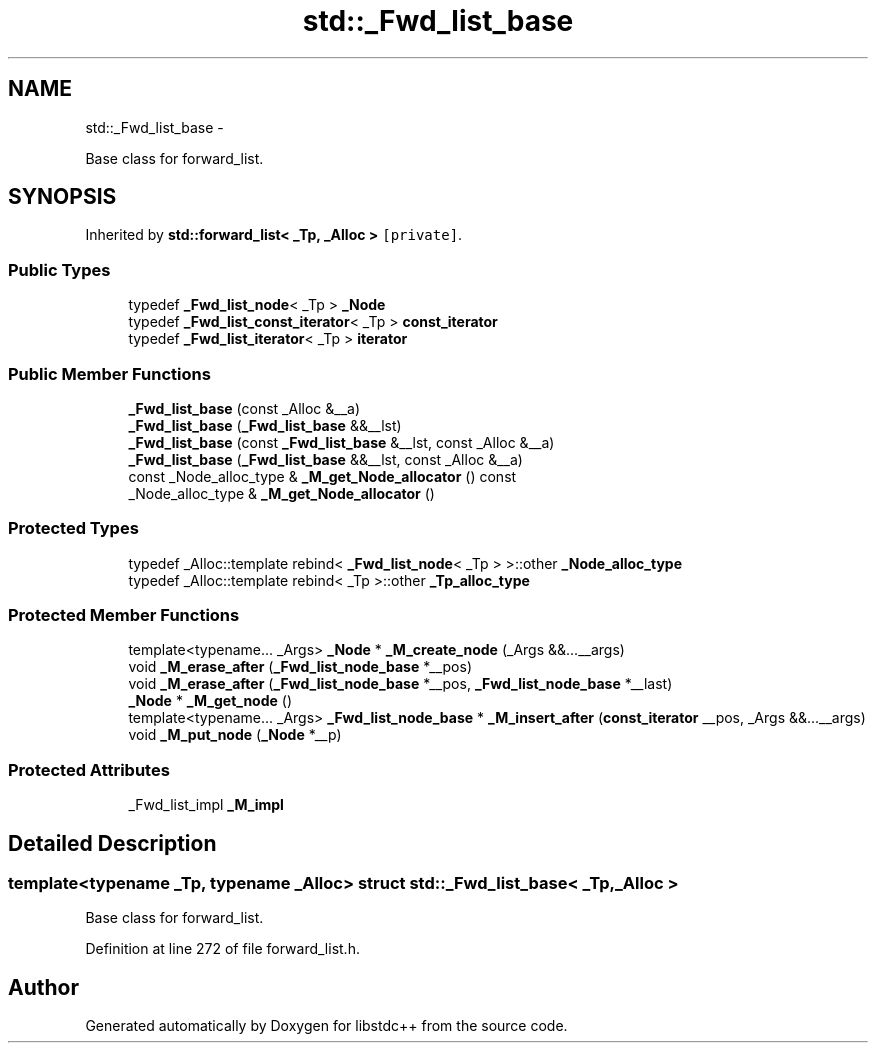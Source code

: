 .TH "std::_Fwd_list_base" 3 "Sun Oct 10 2010" "libstdc++" \" -*- nroff -*-
.ad l
.nh
.SH NAME
std::_Fwd_list_base \- 
.PP
Base class for forward_list.  

.SH SYNOPSIS
.br
.PP
.PP
Inherited by \fBstd::forward_list< _Tp, _Alloc >\fP\fC [private]\fP.
.SS "Public Types"

.in +1c
.ti -1c
.RI "typedef \fB_Fwd_list_node\fP< _Tp > \fB_Node\fP"
.br
.ti -1c
.RI "typedef \fB_Fwd_list_const_iterator\fP< _Tp > \fBconst_iterator\fP"
.br
.ti -1c
.RI "typedef \fB_Fwd_list_iterator\fP< _Tp > \fBiterator\fP"
.br
.in -1c
.SS "Public Member Functions"

.in +1c
.ti -1c
.RI "\fB_Fwd_list_base\fP (const _Alloc &__a)"
.br
.ti -1c
.RI "\fB_Fwd_list_base\fP (\fB_Fwd_list_base\fP &&__lst)"
.br
.ti -1c
.RI "\fB_Fwd_list_base\fP (const \fB_Fwd_list_base\fP &__lst, const _Alloc &__a)"
.br
.ti -1c
.RI "\fB_Fwd_list_base\fP (\fB_Fwd_list_base\fP &&__lst, const _Alloc &__a)"
.br
.ti -1c
.RI "const _Node_alloc_type & \fB_M_get_Node_allocator\fP () const "
.br
.ti -1c
.RI "_Node_alloc_type & \fB_M_get_Node_allocator\fP ()"
.br
.in -1c
.SS "Protected Types"

.in +1c
.ti -1c
.RI "typedef _Alloc::template rebind< \fB_Fwd_list_node\fP< _Tp > >::other \fB_Node_alloc_type\fP"
.br
.ti -1c
.RI "typedef _Alloc::template rebind< _Tp >::other \fB_Tp_alloc_type\fP"
.br
.in -1c
.SS "Protected Member Functions"

.in +1c
.ti -1c
.RI "template<typename... _Args> \fB_Node\fP * \fB_M_create_node\fP (_Args &&...__args)"
.br
.ti -1c
.RI "void \fB_M_erase_after\fP (\fB_Fwd_list_node_base\fP *__pos)"
.br
.ti -1c
.RI "void \fB_M_erase_after\fP (\fB_Fwd_list_node_base\fP *__pos, \fB_Fwd_list_node_base\fP *__last)"
.br
.ti -1c
.RI "\fB_Node\fP * \fB_M_get_node\fP ()"
.br
.ti -1c
.RI "template<typename... _Args> \fB_Fwd_list_node_base\fP * \fB_M_insert_after\fP (\fBconst_iterator\fP __pos, _Args &&...__args)"
.br
.ti -1c
.RI "void \fB_M_put_node\fP (\fB_Node\fP *__p)"
.br
.in -1c
.SS "Protected Attributes"

.in +1c
.ti -1c
.RI "_Fwd_list_impl \fB_M_impl\fP"
.br
.in -1c
.SH "Detailed Description"
.PP 

.SS "template<typename _Tp, typename _Alloc> struct std::_Fwd_list_base< _Tp, _Alloc >"
Base class for forward_list. 
.PP
Definition at line 272 of file forward_list.h.

.SH "Author"
.PP 
Generated automatically by Doxygen for libstdc++ from the source code.

